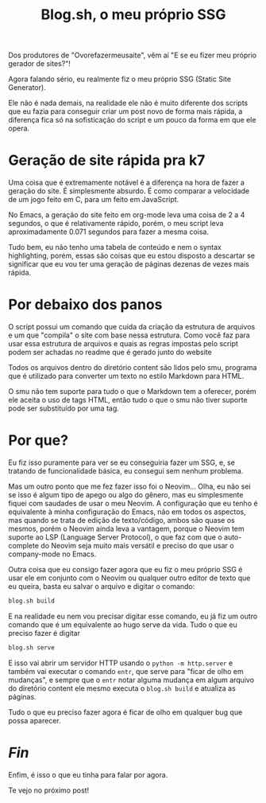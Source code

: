 #+TITLE: Blog.sh, o meu próprio SSG

Dos produtores de "Ovorefazermeusaite", vêm aí "E se eu fizer meu próprio gerador de sites?"!

Agora falando sério, eu realmente fiz o meu próprio SSG (Static Site Generator).

Ele não é nada demais, na realidade ele não é muito diferente dos scripts que eu fazia para conseguir criar um post novo de forma mais rápida, a diferença fica só na sofisticação do script e um pouco da forma em que ele opera.

* Geração de site rápida pra k7
Uma coisa que é extremamente notável é a diferença na hora de fazer a geração do site. É simplesmente absurdo. É como comparar a velocidade de um jogo feito em C, para um feito em JavaScript.

No Emacs, a geração do site feito em org-mode leva uma coisa de 2 a 4 segundos, o que é relativamente rápido, porém, o meu script leva aproximadamente 0.071 segundos para fazer a mesma coisa.

Tudo bem, eu não tenho uma tabela de conteúdo e nem o syntax highlighting, porém, essas são coisas que eu estou disposto a descartar se significar que eu vou ter uma geração de páginas dezenas de vezes mais rápida.

* Por debaixo dos panos
O script possui um comando que cuida da criação da estrutura de arquivos e um que "compila" o site com base nessa estrutura. Como você faz para usar essa estrutura de arquivos e quais as regras impostas pelo script podem ser achadas no readme que é gerado junto do website

Todos os arquivos dentro do diretório content são lidos pelo smu, programa que é utilizado para converter um texto no estilo Markdown para HTML.

O smu não tem suporte para tudo o que o Markdown tem a oferecer, porém ele aceita o uso de tags HTML, então tudo o que o smu não tiver suporte pode ser substituído por uma tag.

* Por que?
Eu fiz isso puramente para ver se eu conseguiria fazer um SSG, e, se tratando de funcionalidade básica, eu consegui sem nenhum problema.

Mas um outro ponto que me fez fazer isso foi o Neovim... Olha, eu não sei se isso é algum tipo de apego ou algo do gênero, mas eu simplesmente fiquei com saudades de usar o meu Neovim. A configuração que eu tenho é equivalente à minha configuração do Emacs, não em todos os aspectos, mas quando se trata de edição de texto/código, ambos são quase os mesmos, porém o Neovim ainda leva a vantagem, porque o Neovim tem suporte ao LSP (Language Server Protocol), o que faz com que o auto-complete do Neovim seja muito mais versátil e preciso do que usar o company-mode no Emacs.

Outra coisa que eu consigo fazer agora que eu fiz o meu próprio SSG é usar ele em conjunto com o Neovim ou qualquer outro editor de texto que eu queira, basta eu salvar o arquivo e digitar o comando:

#+begin_src bash
blog.sh build
#+end_src

E na realidade eu nem vou precisar digitar esse comando, eu já fiz um outro comando que é um equivalente ao hugo serve da vida. Tudo o que eu preciso fazer é digitar

#+begin_src bash
blog.sh serve
#+end_src

E isso vai abrir um servidor HTTP usando o =python -m http.server= e também vai executar o comando =entr=, que serve para "ficar de olho em mudanças", e sempre que o =entr= notar alguma mudança em algum arquivo do diretório content ele mesmo executa o =blog.sh build= e atualiza as páginas.

Tudo o que eu preciso fazer agora é ficar de olho em qualquer bug que possa aparecer.

* /Fin/
Enfim, é isso o que eu tinha para falar por agora.

Te vejo no próximo post!
